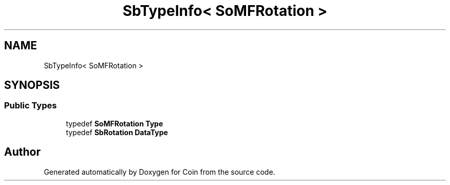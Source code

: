 .TH "SbTypeInfo< SoMFRotation >" 3 "Sun May 28 2017" "Version 4.0.0a" "Coin" \" -*- nroff -*-
.ad l
.nh
.SH NAME
SbTypeInfo< SoMFRotation >
.SH SYNOPSIS
.br
.PP
.SS "Public Types"

.in +1c
.ti -1c
.RI "typedef \fBSoMFRotation\fP \fBType\fP"
.br
.ti -1c
.RI "typedef \fBSbRotation\fP \fBDataType\fP"
.br
.in -1c

.SH "Author"
.PP 
Generated automatically by Doxygen for Coin from the source code\&.

